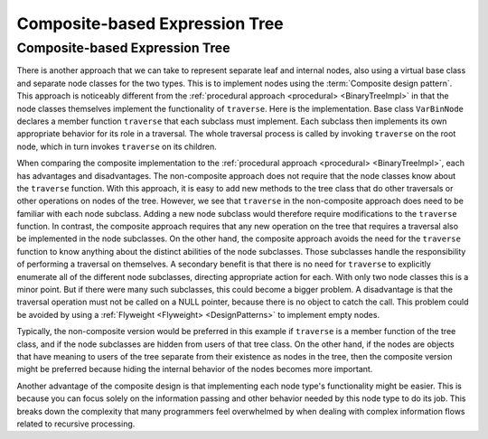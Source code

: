 .. This file is part of the OpenDSA eTextbook project. See
.. http://algoviz.org/OpenDSA for more details.
.. Copyright (c) 2012-2016 by the OpenDSA Project Contributors, and
.. distributed under an MIT open source license.

.. avmetadata::
   :author: Cliff Shaffer
   :requires: binary tree terminology; design patterns; expression tree
   :satisfies: composite
   :topic: Binary Trees, Design Patterns

Composite-based Expression Tree
===============================

Composite-based Expression Tree
-------------------------------

There is another approach that we can take to represent separate leaf
and internal nodes, also using a virtual base class and separate node
classes for the two types.
This is to implement nodes using the :term:`Composite design pattern`.
This approach is noticeably different from the
:ref:`procedural approach <procedural> <BinaryTreeImpl>` in that the
node classes themselves implement the functionality of ``traverse``.
Here is the implementation.
Base class ``VarBinNode`` declares a member function
``traverse`` that each subclass must implement.
Each subclass then implements its own appropriate behavior for its
role in a traversal.
The whole traversal process is called by invoking ``traverse``
on the root node, which in turn invokes ``traverse`` on its
children.

.. codeinclude:: Binary/ExpressionTreeC
   :tag: Composite

.. .. inlineav:: compositeTraversalCON ss
      :long_name: Composite Expression Tree Traversal Slideshow
..    :links: AV/Binary/BTCON.css
      :scripts: AV/Binary/compositeTraversalCON.js
      :output: show

When comparing the composite implementation to
the :ref:`procedural approach <procedural> <BinaryTreeImpl>`,
each has advantages and disadvantages.
The non-composite approach does not require that the node classes know
about the ``traverse`` function.
With this approach, it is easy to add new methods to the tree class
that do other traversals or other operations on nodes of the tree.
However, we see that ``traverse`` in
the non-composite approach does 
need to be familiar with each node subclass.
Adding a new node subclass would therefore require modifications to
the ``traverse`` function.
In contrast, the composite approach requires that any new operation on
the tree that requires a traversal also be implemented in the node
subclasses.
On the other hand, the composite approach
avoids the need for the ``traverse`` function to know
anything about the distinct abilities of the node subclasses.
Those subclasses handle the responsibility of performing a traversal
on themselves.
A secondary benefit is that there is no need for ``traverse`` to
explicitly enumerate all of the different node subclasses,
directing appropriate action for each.
With only two node classes this is a minor point.
But if there were many such subclasses, this could become a bigger
problem.
A disadvantage is that the traversal operation must not be called on a
NULL pointer, because there is no object to catch the call.
This problem could be avoided by using a
:ref:`Flyweight <Flyweight> <DesignPatterns>`
to implement empty nodes.

Typically, the non-composite version would be
preferred in this example if ``traverse`` is a member function of
the tree class, and if the node subclasses are hidden from users of
that tree class.
On the other hand, if the nodes are objects that have meaning
to users of the tree separate from their existence as nodes in the
tree, then the composite version might be preferred because hiding the
internal behavior of the nodes becomes more important.

Another advantage of the composite design is that implementing each
node type's functionality might be easier.
This is because you can focus solely on the information passing and
other behavior needed by this node type to do its job.
This breaks down the complexity that many programmers feel overwhelmed
by when dealing with complex information flows related to recursive
processing.
